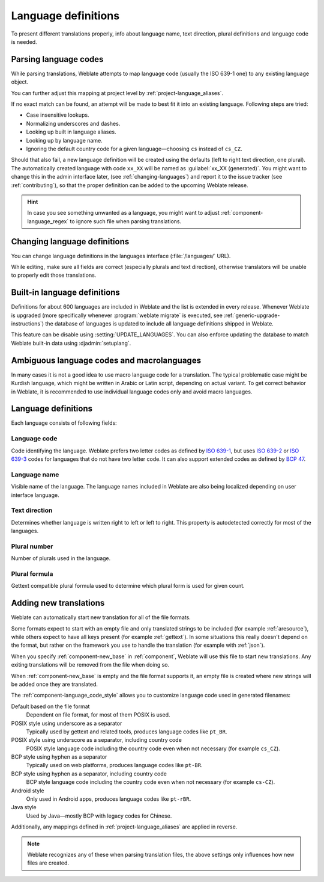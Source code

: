 .. _languages:

Language definitions
====================

To present different translations properly, info about language name,
text direction, plural definitions and language code is needed.

.. _language-parsing-codes:

Parsing language codes
----------------------

While parsing translations, Weblate attempts to map language code
(usually the ISO 639-1 one) to any existing language object.

You can further adjust this mapping at project level by :ref:`project-language_aliases`.

If no exact match can be found, an attempt will be made
to best fit it into an existing language. Following steps are tried:

* Case insensitive lookups.
* Normalizing underscores and dashes.
* Looking up built in language aliases.
* Looking up by language name.
* Ignoring the default country code for a given language—choosing ``cs`` instead of ``cs_CZ``.

Should that also fail, a new language definition will be created using the
defaults (left to right text direction, one plural). The automatically created
language with code ``xx_XX`` will be named as :guilabel:`xx_XX (generated)`.
You might want to change this in the admin interface later, (see
:ref:`changing-languages`) and report it to the issue tracker (see
:ref:`contributing`), so that the proper definition can be added to the
upcoming Weblate release.

.. hint::

   In case you see something unwanted as a language, you might want to adjust
   :ref:`component-language_regex` to ignore such file when parsing
   translations.

.. seealso::

    :ref:`language-code`,
    :ref:`new-translations`


.. _changing-languages:

Changing language definitions
-----------------------------

You can change language definitions in the languages interface
(:file:`/languages/` URL).

While editing, make sure all fields are correct (especially plurals and
text direction), otherwise translators will be unable to properly edit
those translations.

.. _included-languages:

Built-in language definitions
-----------------------------

Definitions for about 600 languages are included in Weblate and the list is
extended in every release. Whenever Weblate is upgraded (more specifically
whenever :program:`weblate migrate` is executed, see
:ref:`generic-upgrade-instructions`) the database of languages is updated to
include all language definitions shipped in Weblate.

This feature can be disable using :setting:`UPDATE_LANGUAGES`. You can also
enforce updating the database to match Weblate built-in data using
:djadmin:`setuplang`.

.. seealso::

   The language definitions are in the `weblate-language-data repository
   <https://github.com/WeblateOrg/language-data/>`_.

.. _ambiguous-languages:

Ambiguous language codes and macrolanguages
-------------------------------------------

In many cases it is not a good idea to use macro language code for a
translation. The typical problematic case might be Kurdish language, which
might be written in Arabic or Latin script, depending on actual variant. To get
correct behavior in Weblate, it is recommended to use individual language codes
only and avoid macro languages.

.. seealso::

   `Macrolanguages definition <https://iso639-3.sil.org/about/scope#Macrolanguages>`_,
   `List of macrolanguages <https://iso639-3.sil.org/code_tables/macrolanguage_mappings/data>`_

Language definitions
--------------------

Each language consists of following fields:

.. _language-code:

Language code
+++++++++++++

Code identifying the language. Weblate prefers two letter codes as defined by
`ISO 639-1 <https://en.wikipedia.org/wiki/ISO_639-1>`_, but uses `ISO 639-2
<https://en.wikipedia.org/wiki/ISO_639-2>`_ or `ISO 639-3
<https://en.wikipedia.org/wiki/ISO_639-3>`_ codes for languages that do not
have two letter code. It can also support extended codes as defined by `BCP 47
<https://tools.ietf.org/html/bcp47>`_.

.. seealso::

   :ref:`language-parsing-codes`,
   :ref:`new-translations`

.. _language-name:

Language name
+++++++++++++

Visible name of the language. The language names included in Weblate are also being localized depending on user interface language.

.. _language-direction:

Text direction
++++++++++++++

Determines whether language is written right to left or left to right. This
property is autodetected correctly for most of the languages.

.. _plural-number:

Plural number
+++++++++++++

Number of plurals used in the language.

.. _plural-formula:

Plural formula
++++++++++++++

Gettext compatible plural formula used to determine which plural form is used for given count.

.. seealso::

   :ref:`plurals`,
   `GNU gettext utilities: Plural forms <https://www.gnu.org/software/gettext/manual/html_node/Plural-forms.html>`_,
   `Language Plural Rules by the Unicode Consortium`_

.. _Language Plural Rules by the Unicode Consortium: https://unicode-org.github.io/cldr-staging/charts/37/supplemental/language_plural_rules.html

.. _new-translations:

Adding new translations
-----------------------

.. versionchanged:: 2.18

    In versions prior to 2.18 the behaviour of adding new translations was file
    format specific.

Weblate can automatically start new translation for all of the file
formats.

Some formats expect to start with an empty file and only translated
strings to be included (for example :ref:`aresource`), while others expect to have all
keys present (for example :ref:`gettext`). In some situations this really doesn't depend
on the format, but rather on the framework you use to handle the translation (for example with
:ref:`json`).

When you specify :ref:`component-new_base` in :ref:`component`, Weblate will
use this file to start new translations. Any exiting translations will be
removed from the file when doing so.

When :ref:`component-new_base` is empty and the file format
supports it, an empty file is created where new strings will be added once they are
translated.

The :ref:`component-language_code_style` allows you to customize language code used
in generated filenames:

Default based on the file format
   Dependent on file format, for most of them POSIX is used.
POSIX style using underscore as a separator
   Typically used by gettext and related tools, produces language codes like
   ``pt_BR``.
POSIX style using underscore as a separator, including country code
   POSIX style language code including the country code even when not necessary
   (for example ``cs_CZ``).
BCP style using hyphen as a separator
   Typically used on web platforms, produces language codes like
   ``pt-BR``.
BCP style using hyphen as a separator, including country code
   BCP style language code including the country code even when not necessary
   (for example ``cs-CZ``).
Android style
   Only used in Android apps, produces language codes like
   ``pt-rBR``.
Java style
   Used by Java—mostly BCP with legacy codes for Chinese.

Additionally, any mappings defined in :ref:`project-language_aliases` are
applied in reverse.

.. note::

   Weblate recognizes any of these when parsing translation files, the above
   settings only influences how new files are created.

.. seealso::

    :ref:`language-code`,
    :ref:`language-parsing-codes`
